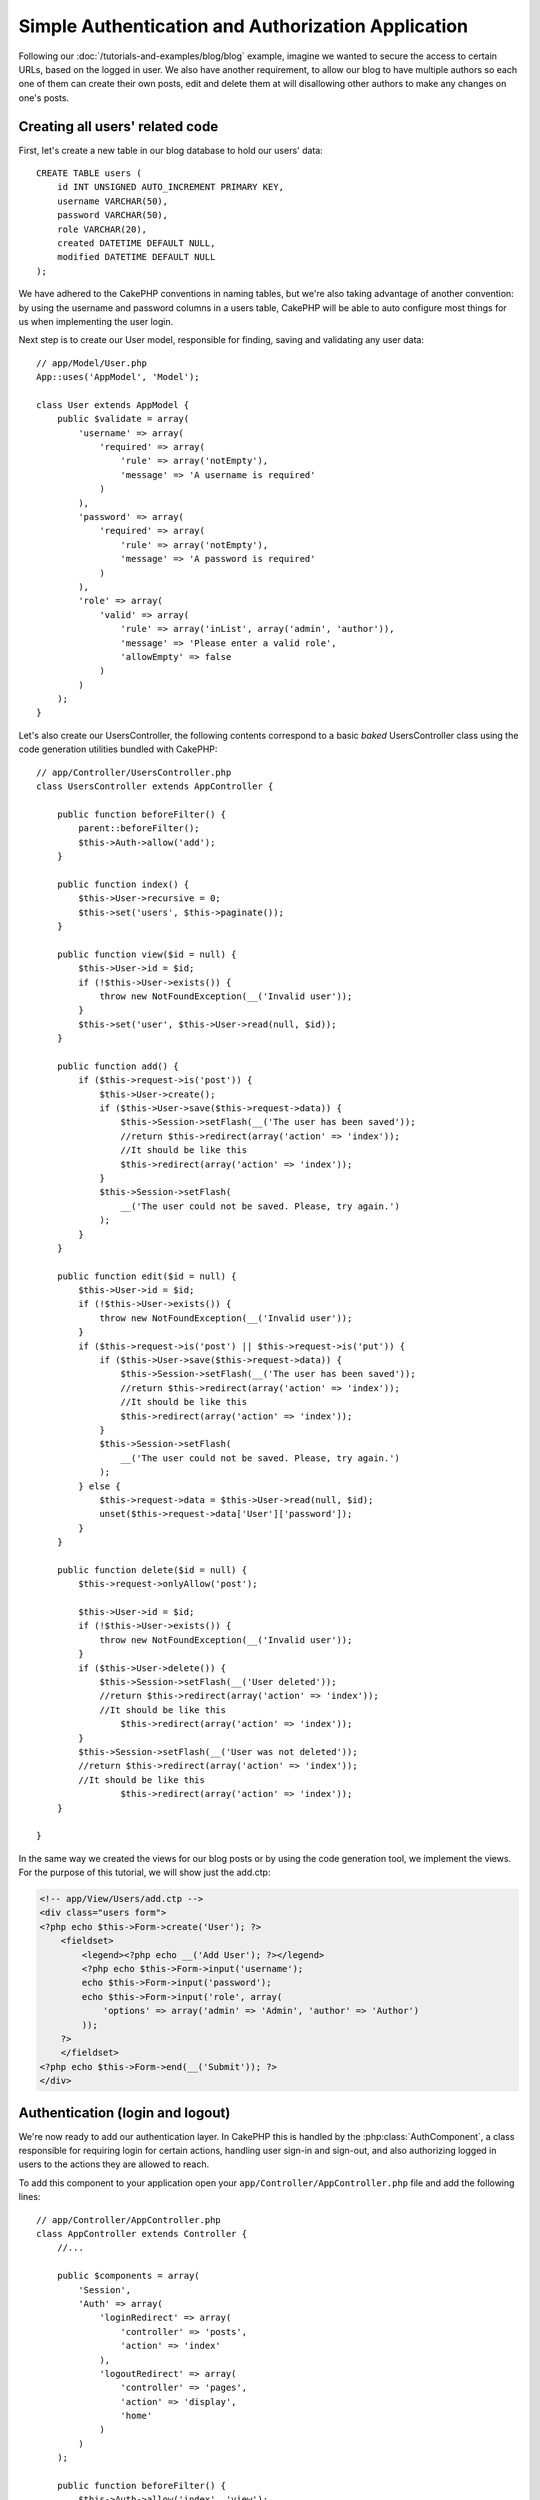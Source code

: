 Simple Authentication and Authorization Application
###################################################

Following our :doc:`/tutorials-and-examples/blog/blog` example, imagine we wanted to
secure the access to certain URLs, based on the logged in
user. We also have another requirement, to allow our blog to have multiple authors
so each one of them can create their own posts, edit and delete them at will
disallowing other authors to make any changes on one's posts.

Creating all users' related code
================================

First, let's create a new table in our blog database to hold our users' data::

    CREATE TABLE users (
        id INT UNSIGNED AUTO_INCREMENT PRIMARY KEY,
        username VARCHAR(50),
        password VARCHAR(50),
        role VARCHAR(20),
        created DATETIME DEFAULT NULL,
        modified DATETIME DEFAULT NULL
    );

We have adhered to the CakePHP conventions in naming tables, but we're also
taking advantage of another convention: by using the username and password
columns in a users table, CakePHP will be able to auto configure most things for
us when implementing the user login.

Next step is to create our User model, responsible for finding, saving and
validating any user data::

    // app/Model/User.php
    App::uses('AppModel', 'Model');
    
    class User extends AppModel {
        public $validate = array(
            'username' => array(
                'required' => array(
                    'rule' => array('notEmpty'),
                    'message' => 'A username is required'
                )
            ),
            'password' => array(
                'required' => array(
                    'rule' => array('notEmpty'),
                    'message' => 'A password is required'
                )
            ),
            'role' => array(
                'valid' => array(
                    'rule' => array('inList', array('admin', 'author')),
                    'message' => 'Please enter a valid role',
                    'allowEmpty' => false
                )
            )
        );
    }

Let's also create our UsersController, the following contents correspond to a
basic `baked` UsersController class using the code generation utilities bundled
with CakePHP::

    // app/Controller/UsersController.php
    class UsersController extends AppController {

        public function beforeFilter() {
            parent::beforeFilter();
            $this->Auth->allow('add');
        }

        public function index() {
            $this->User->recursive = 0;
            $this->set('users', $this->paginate());
        }

        public function view($id = null) {
            $this->User->id = $id;
            if (!$this->User->exists()) {
                throw new NotFoundException(__('Invalid user'));
            }
            $this->set('user', $this->User->read(null, $id));
        }

        public function add() {
            if ($this->request->is('post')) {
                $this->User->create();
                if ($this->User->save($this->request->data)) {
                    $this->Session->setFlash(__('The user has been saved'));
                    //return $this->redirect(array('action' => 'index'));
                    //It should be like this
                    $this->redirect(array('action' => 'index'));
                }
                $this->Session->setFlash(
                    __('The user could not be saved. Please, try again.')
                );
            }
        }

        public function edit($id = null) {
            $this->User->id = $id;
            if (!$this->User->exists()) {
                throw new NotFoundException(__('Invalid user'));
            }
            if ($this->request->is('post') || $this->request->is('put')) {
                if ($this->User->save($this->request->data)) {
                    $this->Session->setFlash(__('The user has been saved'));
                    //return $this->redirect(array('action' => 'index'));
                    //It should be like this
                    $this->redirect(array('action' => 'index'));
                }
                $this->Session->setFlash(
                    __('The user could not be saved. Please, try again.')
                );
            } else {
                $this->request->data = $this->User->read(null, $id);
                unset($this->request->data['User']['password']);
            }
        }

        public function delete($id = null) {
            $this->request->onlyAllow('post');

            $this->User->id = $id;
            if (!$this->User->exists()) {
                throw new NotFoundException(__('Invalid user'));
            }
            if ($this->User->delete()) {
                $this->Session->setFlash(__('User deleted'));
                //return $this->redirect(array('action' => 'index'));
                //It should be like this
                    $this->redirect(array('action' => 'index'));
            }
            $this->Session->setFlash(__('User was not deleted'));
            //return $this->redirect(array('action' => 'index'));
            //It should be like this
                    $this->redirect(array('action' => 'index'));
        }

    }

In the same way we created the views for our blog posts or by using the code
generation tool, we implement the views. For the purpose of this tutorial, we
will show just the add.ctp:

.. code-block:: php

    <!-- app/View/Users/add.ctp -->
    <div class="users form">
    <?php echo $this->Form->create('User'); ?>
        <fieldset>
            <legend><?php echo __('Add User'); ?></legend>
            <?php echo $this->Form->input('username');
            echo $this->Form->input('password');
            echo $this->Form->input('role', array(
                'options' => array('admin' => 'Admin', 'author' => 'Author')
            ));
        ?>
        </fieldset>
    <?php echo $this->Form->end(__('Submit')); ?>
    </div>

Authentication (login and logout)
=================================

We're now ready to add our authentication layer. In CakePHP this is handled
by the :php:class:`AuthComponent`, a class responsible for requiring login for certain
actions, handling user sign-in and sign-out, and also authorizing logged in
users to the actions they are allowed to reach.

To add this component to your application open your ``app/Controller/AppController.php``
file and add the following lines::

    // app/Controller/AppController.php
    class AppController extends Controller {
        //...

        public $components = array(
            'Session',
            'Auth' => array(
                'loginRedirect' => array(
                    'controller' => 'posts', 
                    'action' => 'index'
                ),
                'logoutRedirect' => array(
                    'controller' => 'pages', 
                    'action' => 'display', 
                    'home'
                )
            )
        );

        public function beforeFilter() {
            $this->Auth->allow('index', 'view');
        }
        //...
    }

There is not much to configure, as we used the conventions for the users table.
We just set up the URLs that will be loaded after the login and logout actions is
performed, in our case to ``/posts/`` and ``/`` respectively.

What we did in the ``beforeFilter`` function was to tell the AuthComponent to not
require a login for all ``index`` and ``view`` actions, in every controller. We want
our visitors to be able to read and list the entries without registering in the
site.

Now, we need to be able to register new users, save their username and password,
and, more importantly, hash their password so it is not stored as plain text in
our database. Let's tell the AuthComponent to let un-authenticated users access
the users add function and implement the login and logout action::

    // app/Controller/UsersController.php

    public function beforeFilter() {
        parent::beforeFilter();
        // Allow users to register and logout.
        $this->Auth->allow('add', 'logout');
    }

    public function login() {
        if ($this->request->is('post')) {
            if ($this->Auth->login()) {
                //return $this->redirect($this->Auth->redirect());
                //It should be like this
                    $this->redirect(array('action' => 'index'));
            }
            $this->Session->setFlash(__('Invalid username or password, try again'));
        }
    }

    public function logout() {
        //return $this->redirect($this->Auth->logout());
        //It should be like this
                    $this->redirect(array('action' => 'index'));
    }

Password hashing is not done yet, open your ``app/Model/User.php`` model file
and add the following::

    // app/Model/User.php
    App::uses('SimplePasswordHasher', 'Controller/Component/Auth');

    class User extends AppModel {

    // ...

    public function beforeSave($options = array()) {
        if (isset($this->data[$this->alias]['password'])) {
            $passwordHasher = new SimplePasswordHasher();
            $this->data[$this->alias]['password'] = $passwordHasher->hash(
                $this->data[$this->alias]['password']
            );
        }
        return true;
    }

    // ...

So, now every time a user is saved, the password is hashed using the SimplePasswordHasher class.
We're just missing a template view file for the login function. Open up your ``app/View/Users/login.ctp`` file and add the following lines:

.. code-block:: php

    //app/View/Users/login.ctp

    <div class="users form">
    <?php echo $this->Session->flash('auth'); ?>
    <?php echo $this->Form->create('User'); ?>
        <fieldset>
            <legend>
                <?php echo __('Please enter your username and password'); ?>
            </legend>
            <?php echo $this->Form->input('username');
            echo $this->Form->input('password');
        ?>
        </fieldset>
    <?php echo $this->Form->end(__('Login')); ?>
    </div>

You can now register a new user by accessing the ``/users/add`` URL and log-in with the
newly created credentials by going to ``/users/login`` URL. Also try to access
any other URL that was not explicitly allowed such as ``/posts/add``, you will see
that the application automatically redirects you to the login page.

And that's it! It looks too simple to be truth. Let's go back a bit to explain what
happened. The ``beforeFilter`` function is telling the AuthComponent to not require a
login for the ``add`` action in addition to the ``index`` and ``view`` actions that were
already allowed in the AppController's ``beforeFilter`` function.

The ``login`` action calls the ``$this->Auth->login()`` function in the AuthComponent,
and it works without any further config because we are following conventions as
mentioned earlier. That is, having a User model with a username and a password
column, and use a form posted to a controller with the user data. This function
returns whether the login was successful or not, and in the case it succeeds,
then we redirect the user to the configured redirection URL that we used when
adding the AuthComponent to our application.

The logout works by just accessing the ``/users/logout`` URL and will redirect
the user to the configured logoutUrl formerly described. This URL is the result
of the ``AuthComponent::logout()`` function on success.

Authorization (who's allowed to access what)
============================================

As stated before, we are converting this blog into a multi-user authoring tool,
and in order to do this, we need to modify the posts table a bit to add the
reference to the User model::

    ALTER TABLE posts ADD COLUMN user_id INT(11);

Also, a small change in the PostsController is required to store the currently
logged in user as a reference for the created post::

    // app/Controller/PostsController.php
    public function add() {
        if ($this->request->is('post')) {
            //Added this line
            $this->request->data['Post']['user_id'] = $this->Auth->user('id'); 
            if ($this->Post->save($this->request->data)) {
                $this->Session->setFlash(__('Your post has been saved.'));
                //return $this->redirect(array('action' => 'index'));
                //It should be like this
                    $this->redirect(array('action' => 'index'));
            }
        }
    }

The ``user()`` function provided by the component returns any column from the
currently logged in user. We used this method to add the data into the request
info that is saved.

Let's secure our app to prevent some authors from editing or deleting the
others' posts. Basic rules for our app are that admin users can access every
URL, while normal users (the author role) can only access the permitted actions.
Open again the AppController class and add a few more options to the Auth
config::

    // app/Controller/AppController.php

    public $components = array(
        'Session',
        'Auth' => array(
            'loginRedirect' => array('controller' => 'posts', 'action' => 'index'),
            'logoutRedirect' => array(
                'controller' => 'pages', 
                'action' => 'display', 
                'home'
            ),
            'authorize' => array('Controller') // Added this line
        )
    );

    public function isAuthorized($user) {
        // Admin can access every action
        if (isset($user['role']) && $user['role'] === 'admin') {
            return true;
        }

        // Default deny
        return false;
    }

We just created a very simple authorization mechanism. In this case the users
with role ``admin`` will be able to access any URL in the site when logged in,
but the rest of them (i.e the role ``author``) can't do anything different from
not logged in users.

This is not exactly what we wanted, so we need to supply more rules to
our ``isAuthorized()`` method. But instead of doing it in AppController, let's
delegate each controller to supply those extra rules. The rules we're going to
add to PostsController should allow authors to create posts but prevent the
edition of posts if the author does not match. Open the file ``PostsController.php``
and add the following content::

    // app/Controller/PostsController.php

    public function isAuthorized($user) {
        // All registered users can add posts
        if ($this->action === 'add') {
            return true;
        }

        // The owner of a post can edit and delete it
        if (in_array($this->action, array('edit', 'delete'))) {
            $postId = (int) $this->request->params['pass'][0];
            if ($this->Post->isOwnedBy($postId, $user['id'])) {
                return true;
            }
        }

        return parent::isAuthorized($user);
    }

We're now overriding the AppController's ``isAuthorized()`` call and internally
checking if the parent class is already authorizing the user. If he isn't,
then just allow him to access the add action, and conditionally access
edit and delete. A final thing is left to be implemented, to tell whether
the user is authorized to edit the post or not, we're calling a ``isOwnedBy()``
function in the Post model. It is in general a good practice to move as much
logic as possible into models. Let's then implement the function::

    // app/Model/Post.php

    public function isOwnedBy($post, $user) {
        return $this->field('id', array('id' => $post, 'user_id' => $user)) === $post;
    }


This concludes our simple authentication and authorization tutorial. For securing
the UsersController you can follow the same technique we did for PostsController.
You could also be more creative and code something more general in AppController based
on your own rules.

Should you need more control, we suggest you read the complete Auth guide in the
:doc:`/core-libraries/components/authentication` section where you will find more
about configuring the component, creating custom Authorization classes, and much more.

Suggested Follow-up Reading
---------------------------

1. :doc:`/console-and-shells/code-generation-with-bake` Generating basic CRUD code
2. :doc:`/core-libraries/components/authentication`: User registration and login


.. meta::
    :title lang=en: Simple Authentication and Authorization Application
    :keywords lang=en: auto increment,authorization application,model user,array,conventions,authentication,urls,cakephp,delete,doc,columns
